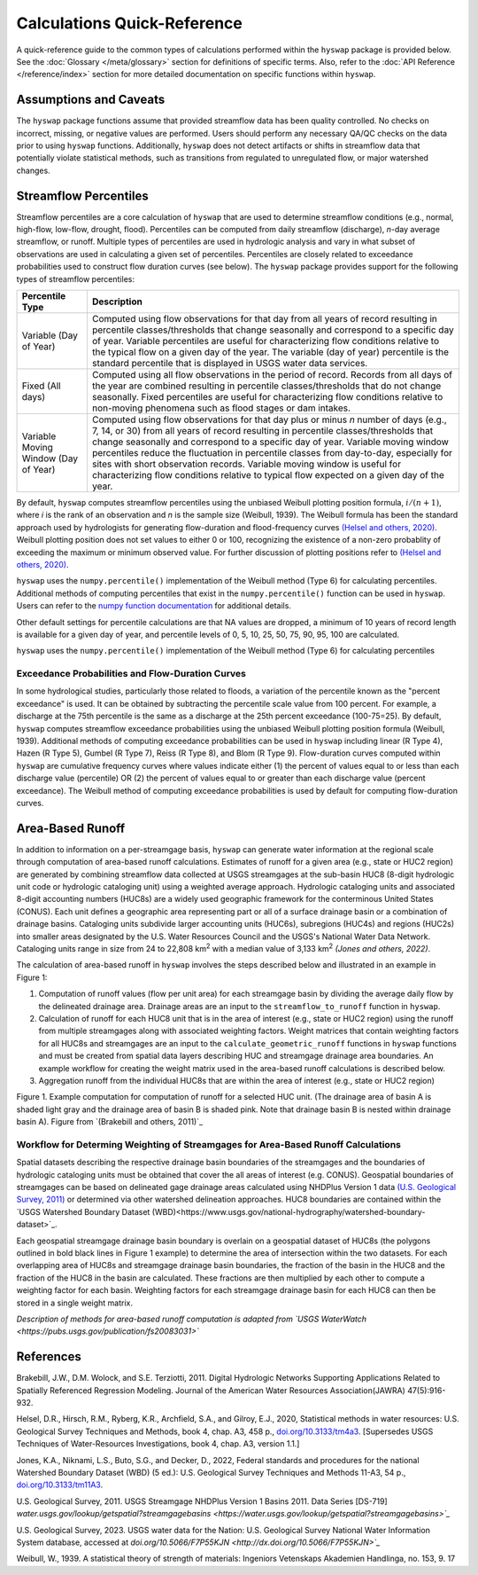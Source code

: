 Calculations Quick-Reference
============================

A quick-reference guide to the common types of calculations performed within the ``hyswap`` package is provided below. See the :doc:`Glossary </meta/glossary>` section for definitions of specific terms. Also, refer to the :doc:`API Reference </reference/index>` section for more detailed documentation on specific functions within ``hyswap``. 

Assumptions and Caveats
-----------------------
The ``hyswap`` package functions assume that provided streamflow data has been quality controlled. No checks on incorrect, missing, or negative values are performed. Users should perform any necessary QA/QC checks on the data prior to using ``hyswap`` functions. Additionally, ``hyswap`` does not detect artifacts or shifts in streamflow data that potentially violate statistical methods, such as transitions from regulated to unregulated flow, or major watershed changes.  


Streamflow Percentiles
----------------------

Streamflow percentiles are a core calculation of ``hyswap`` that are used to determine streamflow conditions (e.g., normal, high-flow, low-flow, drought, flood). Percentiles can be computed from daily streamflow (discharge), *n*-day average streamflow, or runoff. Multiple types of percentiles are used in hydrologic analysis and vary in what subset of observations are used in calculating a given set of percentiles. Percentiles are closely related to exceedance probabilities used to construct flow duration curves (see below). The ``hyswap`` package provides support for the following types of streamflow percentiles:

+---------------------------+-------------------------------------------+
| Percentile Type           | Description                               |
+===========================+===========================================+
| Variable (Day of Year)    | Computed using flow observations for that |
|                           | day from all years of record resulting    |
|                           | in percentile classes/thresholds that     |
|                           | change seasonally and correspond to a     |
|                           | specific day of year. Variable percentiles|
|                           | are useful for characterizing flow        |
|                           | conditions relative to the typical flow   |
|                           | on a given day of the year. The variable  |
|                           | (day of year) percentile is the standard  |
|                           | percentile that is displayed in USGS      |
|                           | water data services.                      |
+---------------------------+-------------------------------------------+
| Fixed (All days)          | Computed using all flow observations in   | 
|                           | the period of record. Records from all    |
|                           | days of the year are combined resulting   |
|                           | in percentile classes/thresholds that do  |
|                           | not change seasonally. Fixed percentiles  |
|                           | are useful for characterizing flow        |
|                           | conditions relative to non-moving         |
|                           | phenomena such as flood stages or dam     |
|                           | intakes.                                  |
+---------------------------+-------------------------------------------+
| Variable Moving Window    | Computed using flow observations for that |
| (Day of Year)             | day plus or minus *n* number of days      |
|                           | (e.g., 7, 14, or 30) from all years of    |
|                           | record resulting in percentile            |
|                           | classes/thresholds that change seasonally |
|                           | and correspond to a specific day of year. |
|                           | Variable moving window percentiles reduce |
|                           | the fluctuation in percentile classes from|
|                           | day-to-day, especially for sites with     |
|                           | short observation records. Variable       |
|                           | moving window is useful for               |
|                           | characterizing flow conditions relative to|
|                           | typical flow expected on a given day of   |
|                           | the year.                                 |
+---------------------------+-------------------------------------------+

By default, ``hyswap`` computes streamflow percentiles using the unbiased Weibull plotting position formula, :math:`i/(n+1)`, where *i* is the rank of an observation and *n* is the sample size (Weibull, 1939). The Weibull formula has been the standard approach used by hydrologists for generating flow-duration and flood-frequency curves `(Helsel and others, 2020)`_. Weibull plotting position does not set values to either 0 or 100, recognizing the existence of a non-zero probablity of exceeding the maximum or minimum observed value. For further discussion of plotting positions refer to `(Helsel and others, 2020)`_.

``hyswap`` uses the ``numpy.percentile()`` implementation of the Weibull method (Type 6) for calculating percentiles. Additional methods of computing percentiles that exist in the ``numpy.percentile()`` function can be used in ``hyswap``. Users can refer to the `numpy function documentation <https://numpy.org/doc/stable/reference/generated/numpy.percentile.html>`_ for additional details.

Other default settings for percentile calculations are that NA values are dropped, a minimum of 10 years of record length is available for a given day of year, and percentile levels of 0, 5, 10, 25, 50, 75, 90, 95, 100 are calculated.

``hyswap`` uses the ``numpy.percentile()`` implementation of the Weibull method (Type 6) for calculating percentiles

Exceedance Probabilities and Flow-Duration Curves
^^^^^^^^^^^^^^^^^^^^^^^^^^^^^^^^^^^^^^^^^^^^^^^^^

In some hydrological studies, particularly those related to floods, a variation of the percentile known as the "percent exceedance" is used. It can be obtained by subtracting the percentile scale value from 100 percent.  For example, a discharge at the 75th percentile is the same as a discharge at the 25th percent exceedance (100-75=25). By default, ``hyswap`` computes streamflow exceedance probabilities using the unbiased Weibull plotting position formula (Weibull, 1939). Additional methods of computing exceedance probabilities can be used in ``hyswap`` including linear (R Type 4), Hazen (R Type 5), Gumbel (R Type 7), Reiss (R Type 8), and Blom (R Type 9). Flow-duration curves computed within ``hyswap`` are cumulative frequency curves where values indicate either (1) the percent of values equal to or less than each discharge value (percentile) OR (2) the percent of values equal to or greater than each discharge value (percent exceedance). The Weibull method of computing exceedance probabilities is used by default for computing flow-duration curves.


Area-Based Runoff
-----------------

In addition to information on a per-streamgage basis, ``hyswap`` can generate water information at the regional scale through computation of area-based runoff calculations. Estimates of runoff for a given area (e.g., state or HUC2 region) are generated by combining streamflow data collected at USGS streamgages at the sub-basin HUC8 (8-digit hydrologic unit code or hydrologic cataloging unit) using a weighted average approach. Hydrologic cataloging units and associated 8-digit accounting numbers (HUC8s) are a widely used geographic framework for the conterminous United States (CONUS). Each unit defines a geographic area representing part or all of a surface drainage basin or a combination of drainage basins. Cataloging units subdivide larger accounting units (HUC6s), subregions (HUC4s) and regions (HUC2s) into smaller areas designated by the U.S. Water Resources Council and the USGS's National Water Data Network. Cataloging units range in size from 24 to 22,808 km\ :sup:`2` with a median value of 3,133 km\ :sup:`2` `(Jones and others, 2022)`.

The calculation of area-based runoff in ``hyswap`` involves the steps described below and illustrated in an example in Figure 1:

1. Computation of runoff values (flow per unit area) for each streamgage basin by dividing the average daily flow by the delineated drainage area. Drainage areas are an input to the ``streamflow_to_runoff`` function in ``hyswap``.
2. Calculation of runoff for each HUC8 unit that is in the area of interest (e.g., state or HUC2 region) using the runoff from multiple streamgages along with associated weighting factors. Weight matrices that contain weighting factors for all HUC8s and streamgages are an input to the ``calculate_geometric_runoff`` functions in ``hyswap`` functions and must be created from spatial data layers describing HUC and streamgage drainage area boundaries. An example workflow for creating the weight matrix used in the area-based runoff calculations is described below.
3. Aggregation runoff from the individual HUC8s that are within the area of interest (e.g., state or HUC2 region)

.. image:: ../reference/huc8_runoff_example.gif
  :width: 600
  :alt: Map and table that provide an example of the computation of area-based runoff for a given HUC. 

Figure 1. Example computation for computation of runoff for a selected HUC unit. (The drainage area of basin A is shaded light gray and the drainage area of basin B is shaded pink. Note that drainage basin B is nested within drainage basin A). Figure from `(Brakebill and others, 2011)`_

Workflow for Determing Weighting of Streamgages for Area-Based Runoff Calculations
^^^^^^^^^^^^^^^^^^^^^^^^^^^^^^^^^^^^^^^^^^^^^^^^^^^^^^^^^^^^^^^^^^^^^^^^^^^^^^^^^^

Spatial datasets describing the respective drainage basin boundaries of the streamgages and the boundaries of hydrologic cataloging units must be obtained that cover the all areas of interest (e.g. CONUS). Geospatial boundaries of streamgages can be based on delineated gage drainage areas calculated using NHDPlus Version 1 data `(U.S. Geological Survey, 2011)`_ or determined via other watershed delineation approaches. HUC8 boundaries are contained within the `USGS Watershed Boundary Dataset (WBD)<https://www.usgs.gov/national-hydrography/watershed-boundary-dataset>`_. 

Each geospatial streamgage drainage basin boundary is overlain on a geospatial dataset of HUC8s (the polygons outlined in bold black lines in Figure 1 example) to determine the area of intersection within the two datasets. For each overlapping area of HUC8s and streamgage drainage basin boundaries, the fraction of the basin in the HUC8 and the fraction of the HUC8 in the basin are calculated. These fractions are then multiplied by each other to compute a weighting factor for each basin. Weighting factors for each streamgage drainage basin for each HUC8 can then be stored in a single weight matrix.

*Description of methods for area-based runoff computation is adapted from `USGS WaterWatch <https://pubs.usgs.gov/publication/fs20083031>`*

References
----------

Brakebill, J.W., D.M. Wolock, and S.E. Terziotti, 2011. Digital Hydrologic Networks Supporting Applications Related to Spatially Referenced Regression Modeling. Journal of the American Water Resources Association(JAWRA) 47(5):916-932. 

Helsel, D.R., Hirsch, R.M., Ryberg, K.R., Archfield, S.A., and Gilroy, E.J., 2020, Statistical methods in water resources: U.S. Geological Survey Techniques and Methods, book 4, chap. A3, 458 p., `doi.org/10.3133/tm4a3 <https://doi.org/10.3133/tm4a3>`_. [Supersedes USGS Techniques of Water-Resources Investigations, book 4, chap. A3, version 1.1.]

Jones, K.A., Niknami, L.S., Buto, S.G., and Decker, D., 2022, Federal standards and procedures for the national Watershed Boundary Dataset (WBD) (5 ed.): U.S. Geological Survey Techniques and Methods 11-A3, 54 p., `doi.org/10.3133/tm11A3 <https://doi.org/10.3133/tm11A3>`_.

U.S. Geological Survey, 2011. USGS Streamgage NHDPlus Version 1 Basins 2011. Data Series [DS-719] `water.usgs.gov/lookup/getspatial?streamgagebasins <https://water.usgs.gov/lookup/getspatial?streamgagebasins>`_`

U.S. Geological Survey, 2023. USGS water data for the Nation: U.S. Geological Survey National Water Information System database, accessed at `doi.org/10.5066/F7P55KJN <http://dx.doi.org/10.5066/F7P55KJN>`_`

Weibull, W., 1939. A statistical theory of strength of materials: Ingeniors Vetenskaps Akademien Handlinga, no. 153, 9. 17


.. _(Helsel and others, 2020): https://doi.org/10.3133/tm4A3
.. _(Jones and others, 2022): https://doi.org/10.3133/tm11A3
.. _(U.S. Geological Survey, 2011): https://water.usgs.gov/lookup/getspatial?streamgagebasins
.. _(U.S. Geological Survey, 2023): http://dx.doi.org/10.5066/F7P55KJN